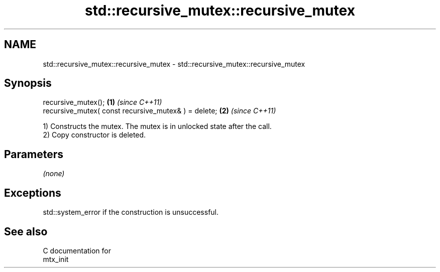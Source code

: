 .TH std::recursive_mutex::recursive_mutex 3 "2018.03.28" "http://cppreference.com" "C++ Standard Libary"
.SH NAME
std::recursive_mutex::recursive_mutex \- std::recursive_mutex::recursive_mutex

.SH Synopsis
   recursive_mutex();                                  \fB(1)\fP \fI(since C++11)\fP
   recursive_mutex( const recursive_mutex& ) = delete; \fB(2)\fP \fI(since C++11)\fP

   1) Constructs the mutex. The mutex is in unlocked state after the call.
   2) Copy constructor is deleted.

.SH Parameters

   \fI(none)\fP

.SH Exceptions

   std::system_error if the construction is unsuccessful.

.SH See also

   C documentation for
   mtx_init
